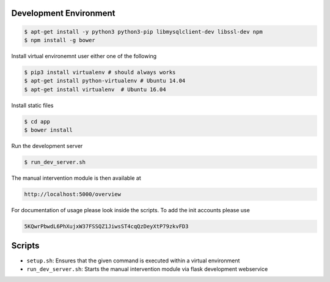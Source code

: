 Development Environment
~~~~~~~~~~~~~~~~~~~~~~~

.. code-block:: sh

   $ apt-get install -y python3 python3-pip libmysqlclient-dev libssl-dev npm
   $ npm install -g bower

Install virtual environemnt user either one of the following 

.. code-block:: sh

   $ pip3 install virtualenv # should always works
   $ apt-get install python-virtualenv # Ubuntu 14.04 
   $ apt-get install virtualenv  # Ubuntu 16.04 
	
Install static files

.. code-block:: sh
	
   $ cd app
   $ bower install

Run the development server

.. code-block:: sh
	
	$ run_dev_server.sh
	
The manual intervention module is then available at
	
.. code-block:: sh

	http://localhost:5000/overview
	
For documentation of usage please look inside the scripts. To add the
init accounts please use

.. code-block:: js
	
	5KQwrPbwdL6PhXujxW37FSSQZ1JiwsST4cqQzDeyXtP79zkvFD3

Scripts
~~~~~~~

* ``setup.sh``: Ensures that the given command is executed within a virtual environment
* ``run_dev_server.sh``: Starts the manual intervention module via flask development webservice 
